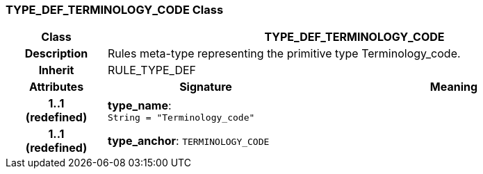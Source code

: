 === TYPE_DEF_TERMINOLOGY_CODE Class

[cols="^1,2,3"]
|===
h|*Class*
2+^h|*TYPE_DEF_TERMINOLOGY_CODE*

h|*Description*
2+a|Rules meta-type representing the primitive type Terminology_code.

h|*Inherit*
2+|RULE_TYPE_DEF

h|*Attributes*
^h|*Signature*
^h|*Meaning*

h|*1..1 +
(redefined)*
|*type_name*: `String{nbsp}={nbsp}"Terminology_code"`
a|

h|*1..1 +
(redefined)*
|*type_anchor*: `TERMINOLOGY_CODE`
a|
|===
